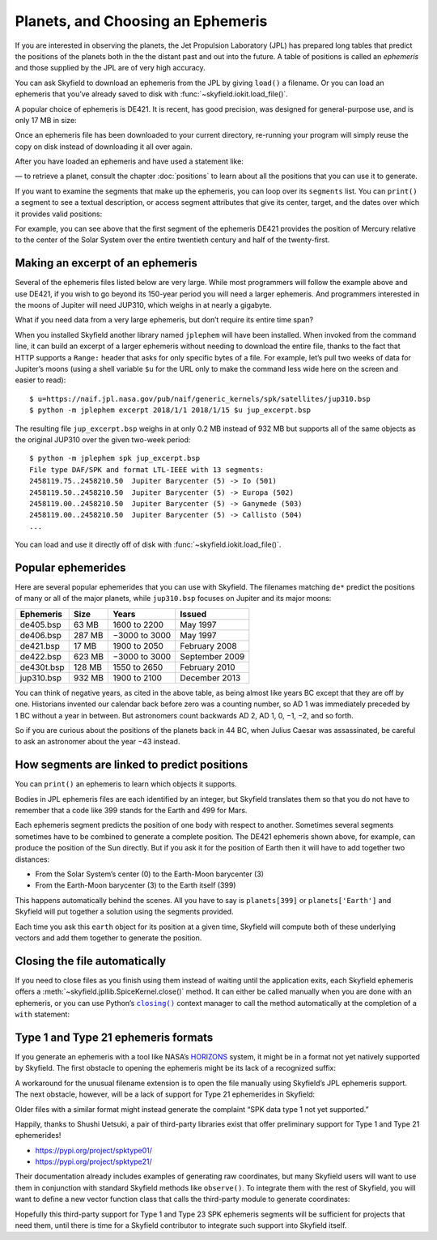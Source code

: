 ====================================
 Planets, and Choosing an Ephemeris
====================================

If you are interested in observing the planets,
the Jet Propulsion Laboratory (JPL)
has prepared long tables that predict the positions of the planets
both in the the distant past and out into the future.
A table of positions is called an *ephemeris*
and those supplied by the JPL are of very high accuracy.

You can ask Skyfield to download an ephemeris from the JPL
by giving ``load()`` a filename.
Or you can load an ephemeris that you’ve already saved to disk
with :func:`~skyfield.iokit.load_file()`.

A popular choice of ephemeris is DE421.
It is recent, has good precision,
was designed for general-purpose use,
and is only 17 MB in size:

.. testsetup::

   __import__('skyfield.tests.fixes').tests.fixes.setup()

.. testcode::

    from skyfield.api import load
    planets = load('de421.bsp')

Once an ephemeris file has been downloaded to your current directory,
re-running your program will simply reuse the copy on disk
instead of downloading it all over again.

After you have loaded an ephemeris and have used a statement like:

.. testcode::

    mars = planets['Mars']

— to retrieve a planet, consult the chapter :doc:`positions`
to learn about all the positions that you can use it to generate.

If you want to examine the segments that make up the ephemeris,
you can loop over its ``segments`` list.
You can ``print()`` a segment to see a textual description,
or access segment attributes that give its center, target,
and the dates over which it provides valid positions:

.. testcode::

    ts = load.timescale()

    segment = planets.segments[0]
    start, end = segment.time_range(ts)

    print('Center:', segment.center_name)
    print('Target:', segment.target_name)
    print('Date range:', start.tdb_strftime(), '-', end.tdb_strftime())

.. testoutput::

    Center: 0 SOLAR SYSTEM BARYCENTER
    Target: 1 MERCURY BARYCENTER
    Date range: 1899-07-29 00:00:00 TDB - 2053-10-09 00:00:00 TDB

For example, you can see above
that the first segment of the ephemeris DE421
provides the position of Mercury relative to the center of the Solar System
over the entire twentieth century and half of the twenty-first.

Making an excerpt of an ephemeris
=================================

Several of the ephemeris files listed below are very large.
While most programmers will follow the example above and use DE421,
if you wish to go beyond its 150-year period
you will need a larger ephemeris.
And programmers interested in the moons of Jupiter
will need JUP310, which weighs in at nearly a gigabyte.

What if you need data from a very large ephemeris,
but don’t require its entire time span?

When you installed Skyfield another library named ``jplephem``
will have been installed.
When invoked from the command line,
it can build an excerpt of a larger ephemeris
without needing to download the entire file,
thanks to the fact that HTTP supports a ``Range:`` header
that asks for only specific bytes of a file.
For example,
let’s pull two weeks of data for Jupiter’s moons
(using a shell variable ``$u`` for the URL
only to make the command less wide here on the screen
and easier to read)::

$ u=https://naif.jpl.nasa.gov/pub/naif/generic_kernels/spk/satellites/jup310.bsp
$ python -m jplephem excerpt 2018/1/1 2018/1/15 $u jup_excerpt.bsp

The resulting file ``jup_excerpt.bsp`` weighs in
at only 0.2 MB instead of 932 MB
but supports all of the same objects as the original JUP310
over the given two-week period::

  $ python -m jplephem spk jup_excerpt.bsp
  File type DAF/SPK and format LTL-IEEE with 13 segments:
  2458119.75..2458210.50  Jupiter Barycenter (5) -> Io (501)
  2458119.50..2458210.50  Jupiter Barycenter (5) -> Europa (502)
  2458119.00..2458210.50  Jupiter Barycenter (5) -> Ganymede (503)
  2458119.00..2458210.50  Jupiter Barycenter (5) -> Callisto (504)
  ...

You can load and use it directly off of disk
with :func:`~skyfield.iokit.load_file()`.

Popular ephemerides
===================

Here are several popular ephemerides that you can use with Skyfield.
The filenames matching ``de*``
predict the positions of many or all of the major planets,
while ``jup310.bsp`` focuses on Jupiter and its major moons:

==========  ====== ============= ==============
Ephemeris    Size      Years        Issued
==========  ====== ============= ==============
de405.bsp    63 MB  1600 to 2200 May 1997
de406.bsp   287 MB −3000 to 3000 May 1997
de421.bsp    17 MB  1900 to 2050 February 2008
de422.bsp   623 MB −3000 to 3000 September 2009
de430t.bsp  128 MB  1550 to 2650 February 2010
jup310.bsp  932 MB  1900 to 2100 December 2013
==========  ====== ============= ==============

You can think of negative years, as cited in the above table,
as being almost like years BC except that they are off by one.
Historians invented our calendar back before zero was a counting number,
so AD 1 was immediately preceded by 1 BC without a year in between.
But astronomers count backwards AD 2, AD 1, 0, −1, −2, and so forth.

So if you are curious about the positions of the planets back in 44 BC,
when Julius Caesar was assassinated,
be careful to ask an astronomer about the year −43 instead.

How segments are linked to predict positions
============================================

You can ``print()`` an ephemeris to learn which objects it supports.

.. testcode::

    print(planets)

.. testoutput::

    SPICE kernel file 'de421.bsp' has 15 segments
      JD 2414864.50 - JD 2471184.50  (1899-07-28 through 2053-10-08)
          0 -> 1    SOLAR SYSTEM BARYCENTER -> MERCURY BARYCENTER
          0 -> 2    SOLAR SYSTEM BARYCENTER -> VENUS BARYCENTER
          0 -> 3    SOLAR SYSTEM BARYCENTER -> EARTH BARYCENTER
          0 -> 4    SOLAR SYSTEM BARYCENTER -> MARS BARYCENTER
          0 -> 5    SOLAR SYSTEM BARYCENTER -> JUPITER BARYCENTER
          0 -> 6    SOLAR SYSTEM BARYCENTER -> SATURN BARYCENTER
          0 -> 7    SOLAR SYSTEM BARYCENTER -> URANUS BARYCENTER
          0 -> 8    SOLAR SYSTEM BARYCENTER -> NEPTUNE BARYCENTER
          0 -> 9    SOLAR SYSTEM BARYCENTER -> PLUTO BARYCENTER
          0 -> 10   SOLAR SYSTEM BARYCENTER -> SUN
          3 -> 301  EARTH BARYCENTER -> MOON
          3 -> 399  EARTH BARYCENTER -> EARTH
          1 -> 199  MERCURY BARYCENTER -> MERCURY
          2 -> 299  VENUS BARYCENTER -> VENUS
          4 -> 499  MARS BARYCENTER -> MARS

Bodies in JPL ephemeris files are each identified by an integer,
but Skyfield translates them so that you do not have to remember
that a code like 399 stands for the Earth and 499 for Mars.

Each ephemeris segment predicts the position of one body
with respect to another.
Sometimes several segments sometimes have to be combined
to generate a complete position.
The DE421 ephemeris shown above, for example,
can produce the position of the Sun directly.
But if you ask it for the position of Earth
then it will have to add together two distances:

* From the Solar System’s center (0) to the Earth-Moon barycenter (3)
* From the Earth-Moon barycenter (3) to the Earth itself (399)

This happens automatically behind the scenes.
All you have to say is ``planets[399]`` or ``planets['Earth']``
and Skyfield will put together a solution using the segments provided.

.. testcode::

    earth = planets['earth']
    print(earth)

.. testoutput::

    Sum of 2 vectors:
     + Segment 'de421.bsp' 0 SOLAR SYSTEM BARYCENTER -> 3 EARTH BARYCENTER
     + Segment 'de421.bsp' 3 EARTH BARYCENTER -> 399 EARTH

Each time you ask this ``earth`` object for its position at a given time,
Skyfield will compute both of these underlying vectors
and add them together to generate the position.

Closing the file automatically
==============================

If you need to close files as you finish using them
instead of waiting until the application exits,
each Skyfield ephemeris offers a
:meth:`~skyfield.jpllib.SpiceKernel.close()` method.
It can either be called manually when you are done with an ephemeris,
or you can use Python’s |closing|_ context manager
to call the method automatically
at the completion of a ``with`` statement:

.. |closing| replace:: ``closing()``
.. _closing: https://docs.python.org/3/library/contextlib.html#contextlib.closing

.. testcode::

    from contextlib import closing

    ts = load.timescale()
    t = ts.J2000

    with closing(planets):
        planets['venus'].at(t)  # Ephemeris can be used here

    planets['venus'].at(t)  # But it’s closed outside the “with”

.. testoutput::

    Traceback (most recent call last):
      ...
    ValueError: seek of closed file

.. testcleanup::

   __import__('skyfield.tests.fixes').tests.fixes.teardown()

.. _third-party-ephemerides:

Type 1 and Type 21 ephemeris formats
====================================

If you generate an ephemeris with a tool like NASA’s
`HORIZONS <https://ssd.jpl.nasa.gov/horizons.cgi>`_ system,
it might be in a format not yet natively supported by Skyfield.
The first obstacle to opening the ephemeris
might be its lack of a recognized suffix:

.. testcode::

    load('wld23593.15')

.. testoutput::

    Traceback (most recent call last):
      ...
    ValueError: Skyfield does not know how to open a file named 'wld23593.15'

A workaround for the unusual filename extension
is to open the file manually using Skyfield’s JPL ephemeris support.
The next obstacle, however, will be a lack of support
for Type 21 ephemerides in Skyfield:

.. testcode::

    from skyfield.jpllib import SpiceKernel
    kernel = SpiceKernel('wld23593.15')

.. testoutput::

    Traceback (most recent call last):
      ...
    ValueError: SPK data type 21 not yet supported

Older files with a similar format
might instead generate the complaint
“SPK data type 1 not yet supported.”

Happily, thanks to Shushi Uetsuki,
a pair of third-party libraries exist
that offer preliminary support for Type 1 and Type 21 ephemerides!

* https://pypi.org/project/spktype01/
* https://pypi.org/project/spktype21/

Their documentation already includes examples of generating raw coordinates,
but many Skyfield users will want to use them
in conjunction with standard Skyfield methods like ``observe()``.
To integrate them with the rest of Skyfield,
you will want to define a new vector function class
that calls the third-party module to generate coordinates:

.. testcode::

    from skyfield.constants import AU_KM
    from skyfield.vectorlib import VectorFunction
    from spktype21 import SPKType21

    t = ts.utc(2020, 6, 9)

    eph = load('de421.bsp')
    earth = eph['earth']

    class Type21Object(VectorFunction):
        def __init__(self, kernel, target):
            self.kernel = kernel
            self.center = 0
            self.target = target

        def _at(self, t):
            k = self.kernel
            r, v = k.compute_type21(0, self.target, t.whole, t.tdb_fraction)
            return r / AU_KM, v / AU_KM, None, None

    kernel = SPKType21.open('wld23593.15')
    chiron = Type21Object(kernel, 2002060)

    ra, dec, distance = earth.at(t).observe(chiron).radec()
    print(ra)
    print(dec)

.. testoutput::

    00h 27m 38.99s
    +05deg 57' 08.9"

Hopefully this third-party support
for Type 1 and Type 23 SPK ephemeris segments
will be sufficient for projects that need them,
until there is time for a Skyfield contributor
to integrate such support into Skyfield itself.
